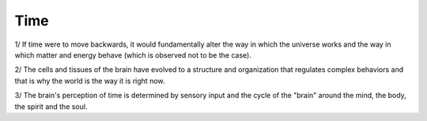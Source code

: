 Time
----

1/ If time were to move backwards, it would fundamentally alter the way in which the universe works and the way in which matter and energy behave (which is  observed not to be the case).

2/ The cells and tissues of the brain have evolved to a structure and organization that regulates complex behaviors and that is why the world is the way it is right now.

3/ The brain's perception of time is determined by sensory input and the cycle of the "brain" around the  mind, the body, the spirit and the soul.
